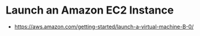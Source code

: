 * Launch an Amazon EC2 Instance
- https://aws.amazon.com/getting-started/launch-a-virtual-machine-B-0/
 
